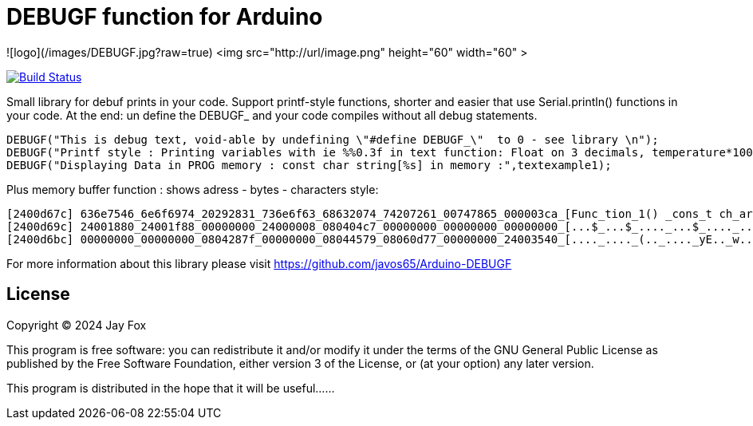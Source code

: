 = DEBUGF function for Arduino =

![logo](/images/DEBUGF.jpg?raw=true)
<img src="http://url/image.png" height="60" width="60" >

image:https://travis-ci.org/arduino-libraries/SD.svg?branch=master[Build Status, link=https://travis-ci.org/arduino-libraries/SD]

Small library for debuf prints in your code.
Support printf-style functions, shorter and easier that use Serial.println() functions in your code. At the end: un define the DEBUGF_ and your code compiles without all debug statements.

```ruby
DEBUGF("This is debug text, void-able by undefining \"#define DEBUGF_\"  to 0 - see library \n");
DEBUGF("Printf style : Printing variables with ie %%0.3f in text function: Float on 3 decimals, temperature*100 =  %0.3f\n\n",temperature*100);
DEBUGF("Displaying Data in PROG memory : const char string[%s] in memory :",textexample1);
```

Plus memory buffer function : shows adress - bytes - characters style:
```ruby
[2400d67c] 636e7546_6e6f6974_20292831_736e6f63_68632074_74207261_00747865_000003ca_[Func_tion_1() _cons_t ch_ar t_ext._...._]
[2400d69c] 24001880_24001f88_00000000_24000008_080404c7_00000000_00000000_00000000_[...$_...$_...._...$_...._...._...._...._]
[2400d6bc] 00000000_00000000_0804287f_00000000_08044579_08060d77_00000000_24003540_[...._...._(.._...._yE.._w..._...._@5.$_]
``` 

For more information about this library please visit 
https://github.com/javos65/Arduino-DEBUGF

== License ==

Copyright (C) 2024 Jay Fox


This program is free software: you can redistribute it and/or modify
it under the terms of the GNU General Public License as published by
the Free Software Foundation, either version 3 of the License, or
(at your option) any later version.

This program is distributed in the hope that it will be useful......


